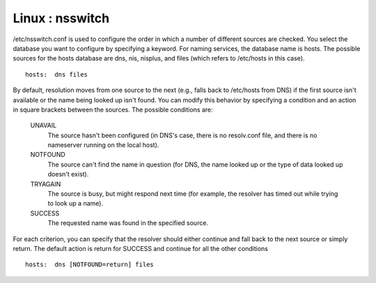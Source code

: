 Linux : nsswitch
================

/etc/nsswitch.conf is used to configure the order in which a number of different sources are checked. You select the database you want to configure by specifying a keyword. For naming services, the database name is hosts. The possible sources for the hosts database are dns, nis, nisplus, and files (which refers to /etc/hosts in this case).

::

        hosts:  dns files


By default, resolution moves from one source to the next (e.g., falls back to /etc/hosts from DNS) if the first source isn't available or the name being looked up isn't found. You can modify this behavior by specifying a condition and an action in square brackets between the sources. The possible conditions are:

    UNAVAIL
        The source hasn't been configured (in DNS's case, there is no resolv.conf file, and there is no nameserver running on the local host). 
    NOTFOUND
        The source can't find the name in question (for DNS, the name looked up or the type of data looked up doesn't exist). 
    TRYAGAIN
        The source is busy, but might respond next time (for example, the resolver has timed out while trying to look up a name). 
    SUCCESS
        The requested name was found in the specified source. 


For each criterion, you can specify that the resolver should either continue and fall back to the next source or simply return. The default action is return for SUCCESS and continue for all the other conditions

::

        hosts:  dns [NOTFOUND=return] files

